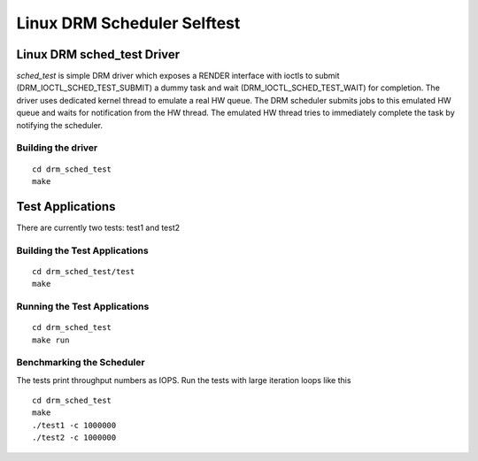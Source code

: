 ============================
Linux DRM Scheduler Selftest
============================

Linux DRM sched_test Driver
***************************

*sched_test* is simple DRM driver which exposes a RENDER interface with ioctls to
submit (DRM_IOCTL_SCHED_TEST_SUBMIT) a dummy task and wait (DRM_IOCTL_SCHED_TEST_WAIT)
for completion. The driver uses dedicated kernel thread to emulate a real HW queue.
The DRM scheduler submits jobs to this emulated HW queue and waits for notification
from the HW thread. The emulated HW thread tries to immediately complete the task by
notifying the scheduler.

Building the driver
-------------------

::

 cd drm_sched_test
 make


Test Applications
*****************

There are currently two tests: test1 and test2

Building the Test Applications
------------------------------

::

 cd drm_sched_test/test
 make

Running the Test Applications
-----------------------------

::

 cd drm_sched_test
 make run

Benchmarking the Scheduler
--------------------------

The tests print throughput numbers as IOPS. Run the tests with large iteration
loops like this

::

 cd drm_sched_test
 make
 ./test1 -c 1000000
 ./test2 -c 1000000
